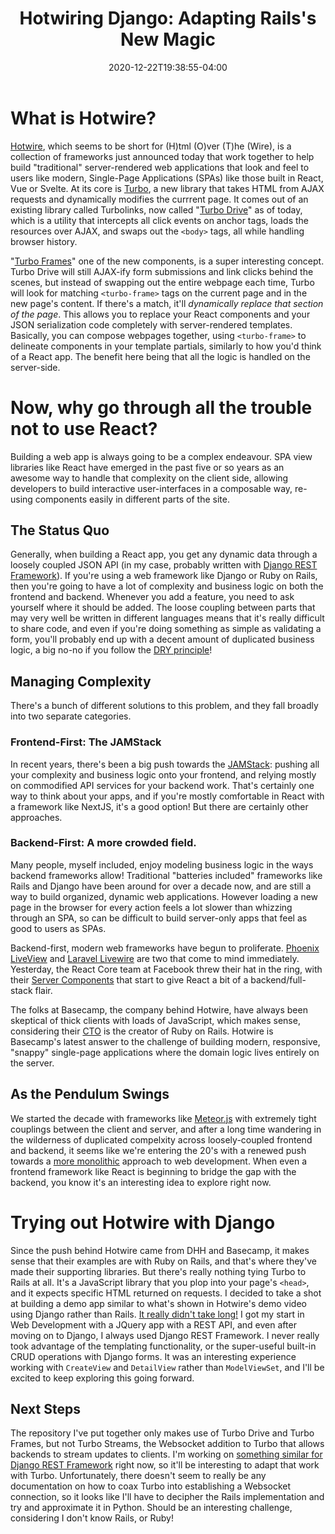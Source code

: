 #+title: Hotwiring Django: Adapting Rails's New Magic
#+date: 2020-12-22T19:38:55-04:00
#+draft: false
#+tags[]: django webdev hotwire turbo

* What is Hotwire?
[[https://hotwire.dev][Hotwire]], which seems to be short for (H)tml (O)ver (T)he (Wire), is a collection of frameworks just announced today that work together to help build "traditional" server-rendered web applications that look and feel to users like modern, Single-Page Applications (SPAs) like those built in React, Vue or Svelte. At its core is [[https://turbo.hotwire.dev][Turbo]], a new library that takes HTML from AJAX requests and dynamically modifies the currrent page. It comes out of an existing library called Turbolinks, now called "[[https://turbo.hotwire.dev/handbook/drive][Turbo Drive]]" as of today, which is a utility that intercepts all click events on anchor tags, loads the resources over AJAX, and swaps out the =<body>= tags, all while handling browser history.

"[[https://turbo.hotwire.dev/handbook/frames][Turbo Frames]]" one of the new components, is a super interesting concept. Turbo Drive will still AJAX-ify form submissions and link clicks behind the scenes, but instead of swapping out the entire webpage each time, Turbo will look for matching =<turbo-frame>= tags on the current page and in the new page's content. If there's a match, it'll /dynamically replace that section of the page/. This allows you to replace your React components and your JSON serialization code completely with server-rendered templates. Basically, you can compose webpages together, using =<turbo-frame>= to delineate components in your template partials, similarly to how you'd think of a React app. The benefit here being that all the logic is handled on the server-side.
* Now, why go through all the trouble not to use React?
Building a web app is always going to be a complex endeavour. SPA view libraries like React have emerged in the past five or so years as an awesome way to handle that complexity on the client side, allowing developers to build interactive user-interfaces in a composable way, re-using components easily in different parts of the site.
** The Status Quo
Generally, when building a React app, you get any dynamic data through a loosely coupled JSON API (in my case, probably written with [[https://www.django-rest-framework.org][Django REST Framework]]). If you're using a web framework like Django or Ruby on Rails, then you're going to have a lot of complexity and business logic on both the frontend and backend. Whenever you add a feature, you need to ask yourself where it should be added. The loose coupling between parts that may very well be written in different languages means that it's really difficult to share code, and even if you're doing something as simple as validating a form, you'll probably end up with a decent amount of duplicated business logic, a big no-no if you follow the [[https://en.wikipedia.org/wiki/Don%27t_repeat_yourself][DRY principle]]!
** Managing Complexity
There's a bunch of different solutions to this problem, and they fall broadly into two separate categories.
*** Frontend-First: The JAMStack
In recent years, there's been a big push towards the [[https://jamstack.org/what-is-jamstack/][JAMStack]]: pushing all your complexity and business logic onto your frontend, and relying mostly on commodified API services for your backend work. That's certainly one way to think about your apps, and if you're mostly comfortable in React with a framework like NextJS, it's a good option! But there are certainly other approaches.
*** Backend-First: A more crowded field.
Many people, myself included, enjoy modeling business logic in the ways backend frameworks allow! Traditional "batteries included" frameworks like Rails and Django have been around for over a decade now, and are still a way to build organized, dynamic web applications. However loading a new page in the browser for every action feels a lot slower than whizzing through an SPA, so can be difficult to build server-only apps that feel as good to users as SPAs.

Backend-first, modern web frameworks have begun to proliferate. [[https://www.phoenixframework.org/blog/build-a-real-time-twitter-clone-in-15-minutes-with-live-view-and-phoenix-1-5][Phoenix LiveView]] and [[https://laravel-livewire.com][Laravel Livewire]] are two that come to mind immediately. Yesterday, the React Core team at Facebook threw their hat in the ring, with their [[https://reactjs.org/blog/2020/12/21/data-fetching-with-react-server-components.html][Server Components]] that start to give React a bit of a backend/full-stack flair.

The folks at Basecamp, the company behind Hotwire, have always been skeptical of thick clients with loads of JavaScript, which makes sense, considering their [[https://twitter.com/dhh][CTO]] is the creator of Ruby on Rails. Hotwire is Basecamp's latest answer to the challenge of building modern, responsive, "snappy" single-page applications where the domain logic lives entirely on the server.
** As the Pendulum Swings
We started the decade with frameworks like [[https://www.meteor.com][Meteor.js]] with extremely tight couplings between the client and server, and after a long time wandering in the wilderness of duplicated compelxity across loosely-coupled frontend and backend, it seems like we're entering the 20's with a renewed push towards a [[https://m.signalvnoise.com/the-majestic-monolith/][more monolithic]] approach to web development. When even a frontend framework like React is beginning to bridge the gap with the backend, you know it's an interesting idea to explore right now.
* Trying out Hotwire with Django
Since the push behind Hotwire came from DHH and Basecamp, it makes sense that their examples are with Ruby on Rails, and that's where they've made their supporting libraries. But there's really nothing tying Turbo to Rails at all. It's a JavaScript library that you plop into your page's =<head>=, and it expects specific HTML returned on requests. I decided to take a shot at building a demo app similar to what's shown in Hotwire's demo video using Django rather than Rails. [[https://github.com/davish/hotwire-django-demo-chat][It really didn't take long!]] I got my start in Web Development with a JQuery app with a REST API, and even after moving on to Django, I always used Django REST Framework. I never really took advantage of the templating functionality, or the super-useful built-in CRUD operations with Django forms. It was an interesting experience working with =CreateView= and =DetailView= rather than =ModelViewSet=, and I'll be excited to keep exploring this going forward.
** Next Steps
The repository I've put together only makes use of Turbo Drive and Turbo Frames, but not Turbo Streams, the Websocket addition to Turbo that allows backends to stream updates to clients. I'm working on [[https://github.com/pennlabs/django-rest-live][something similar for Django REST Framework]] right now, so it'll be interesting to adapt that work with Turbo. Unfortunately, there doesn't seem to really be any documentation on how to coax Turbo into establishing a Websocket connection, so it looks like I'll have to decipher the Rails implementation and try and approximate it in Python. Should be an interesting challenge, considering I don't know Rails, or Ruby!
